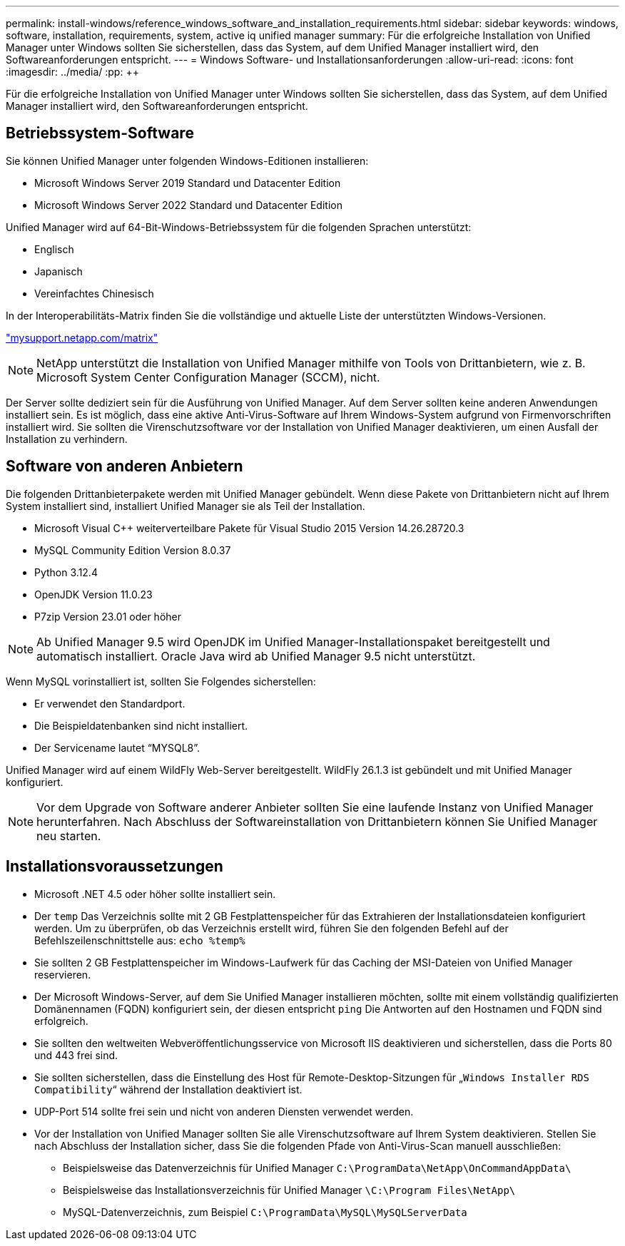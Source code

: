 ---
permalink: install-windows/reference_windows_software_and_installation_requirements.html 
sidebar: sidebar 
keywords: windows, software, installation, requirements, system, active iq unified manager 
summary: Für die erfolgreiche Installation von Unified Manager unter Windows sollten Sie sicherstellen, dass das System, auf dem Unified Manager installiert wird, den Softwareanforderungen entspricht. 
---
= Windows Software- und Installationsanforderungen
:allow-uri-read: 
:icons: font
:imagesdir: ../media/
:pp: &#43;&#43;


[role="lead"]
Für die erfolgreiche Installation von Unified Manager unter Windows sollten Sie sicherstellen, dass das System, auf dem Unified Manager installiert wird, den Softwareanforderungen entspricht.



== Betriebssystem-Software

Sie können Unified Manager unter folgenden Windows-Editionen installieren:

* Microsoft Windows Server 2019 Standard und Datacenter Edition
* Microsoft Windows Server 2022 Standard und Datacenter Edition


Unified Manager wird auf 64-Bit-Windows-Betriebssystem für die folgenden Sprachen unterstützt:

* Englisch
* Japanisch
* Vereinfachtes Chinesisch


In der Interoperabilitäts-Matrix finden Sie die vollständige und aktuelle Liste der unterstützten Windows-Versionen.

http://mysupport.netapp.com/matrix["mysupport.netapp.com/matrix"^]


NOTE: NetApp unterstützt die Installation von Unified Manager mithilfe von Tools von Drittanbietern, wie z. B. Microsoft System Center Configuration Manager (SCCM), nicht.

Der Server sollte dediziert sein für die Ausführung von Unified Manager. Auf dem Server sollten keine anderen Anwendungen installiert sein. Es ist möglich, dass eine aktive Anti-Virus-Software auf Ihrem Windows-System aufgrund von Firmenvorschriften installiert wird. Sie sollten die Virenschutzsoftware vor der Installation von Unified Manager deaktivieren, um einen Ausfall der Installation zu verhindern.



== Software von anderen Anbietern

Die folgenden Drittanbieterpakete werden mit Unified Manager gebündelt. Wenn diese Pakete von Drittanbietern nicht auf Ihrem System installiert sind, installiert Unified Manager sie als Teil der Installation.

* Microsoft Visual C&#43;&#43; weiterverteilbare Pakete für Visual Studio 2015 Version 14.26.28720.3
* MySQL Community Edition Version 8.0.37
* Python 3.12.4
* OpenJDK Version 11.0.23
* P7zip Version 23.01 oder höher


[NOTE]
====
Ab Unified Manager 9.5 wird OpenJDK im Unified Manager-Installationspaket bereitgestellt und automatisch installiert. Oracle Java wird ab Unified Manager 9.5 nicht unterstützt.

====
Wenn MySQL vorinstalliert ist, sollten Sie Folgendes sicherstellen:

* Er verwendet den Standardport.
* Die Beispieldatenbanken sind nicht installiert.
* Der Servicename lautet "`MYSQL8`".


Unified Manager wird auf einem WildFly Web-Server bereitgestellt. WildFly 26.1.3 ist gebündelt und mit Unified Manager konfiguriert.

[NOTE]
====
Vor dem Upgrade von Software anderer Anbieter sollten Sie eine laufende Instanz von Unified Manager herunterfahren. Nach Abschluss der Softwareinstallation von Drittanbietern können Sie Unified Manager neu starten.

====


== Installationsvoraussetzungen

* Microsoft .NET 4.5 oder höher sollte installiert sein.
* Der `temp` Das Verzeichnis sollte mit 2 GB Festplattenspeicher für das Extrahieren der Installationsdateien konfiguriert werden. Um zu überprüfen, ob das Verzeichnis erstellt wird, führen Sie den folgenden Befehl auf der Befehlszeilenschnittstelle aus: `echo %temp%`
* Sie sollten 2 GB Festplattenspeicher im Windows-Laufwerk für das Caching der MSI-Dateien von Unified Manager reservieren.
* Der Microsoft Windows-Server, auf dem Sie Unified Manager installieren möchten, sollte mit einem vollständig qualifizierten Domänennamen (FQDN) konfiguriert sein, der diesen entspricht `ping` Die Antworten auf den Hostnamen und FQDN sind erfolgreich.
* Sie sollten den weltweiten Webveröffentlichungsservice von Microsoft IIS deaktivieren und sicherstellen, dass die Ports 80 und 443 frei sind.
* Sie sollten sicherstellen, dass die Einstellung des Host für Remote-Desktop-Sitzungen für „`Windows Installer RDS Compatibility`“ während der Installation deaktiviert ist.
* UDP-Port 514 sollte frei sein und nicht von anderen Diensten verwendet werden.
* Vor der Installation von Unified Manager sollten Sie alle Virenschutzsoftware auf Ihrem System deaktivieren. Stellen Sie nach Abschluss der Installation sicher, dass Sie die folgenden Pfade von Anti-Virus-Scan manuell ausschließen:
+
** Beispielsweise das Datenverzeichnis für Unified Manager `C:\ProgramData\NetApp\OnCommandAppData\`
** Beispielsweise das Installationsverzeichnis für Unified Manager `\C:\Program Files\NetApp\`
** MySQL-Datenverzeichnis, zum Beispiel `C:\ProgramData\MySQL\MySQLServerData`



